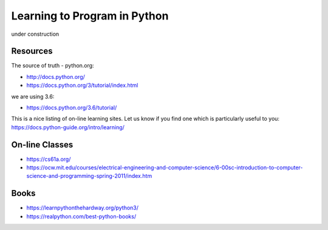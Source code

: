 Learning to Program in Python
=============================

under construction


Resources
---------


The source of truth - python.org:

- http://docs.python.org/
- https://docs.python.org/3/tutorial/index.html

we are using 3.6:

- https://docs.python.org/3.6/tutorial/


This is a nice listing of on-line learning sites.  Let us know if you find
one which is particularly useful to you:
https://docs.python-guide.org/intro/learning/


On-line Classes
---------------

- https://cs61a.org/
- https://ocw.mit.edu/courses/electrical-engineering-and-computer-science/6-00sc-introduction-to-computer-science-and-programming-spring-2011/index.htm

Books
-----

- https://learnpythonthehardway.org/python3/
- https://realpython.com/best-python-books/
